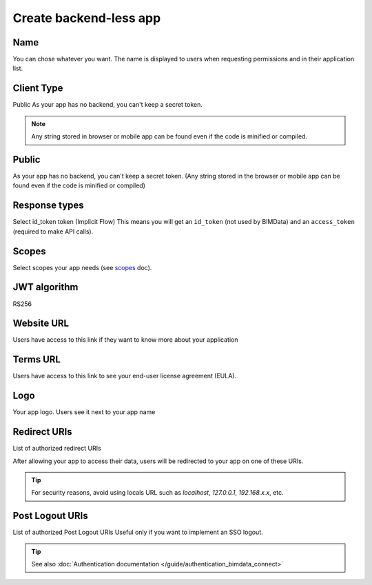 ========================
Create backend-less app
========================

.. 
    excerpt
        How-To create a mobile or tablet application on BIMData Connect
    endexcerpt

.. image:: /_images/cookbook/BIMdata_create_application.png
   :scale: 50 %
   :alt: Create your application
   :align: right

Name
=====

You can chose whatever you want. The name is displayed to users when requesting permissions and in their application list.

Client Type
===========

Public
As your app has no backend, you can't keep a secret token.

.. note::

    Any string stored in browser or mobile app can be found even if the code is minified or compiled.

Public
======

As your app has no backend, you can't keep a secret token. 
(Any string stored in the browser or mobile app can be found even if the code is minified or compiled)

Response types
==============

Select id_token token (Implicit Flow)
This means you will get an ``id_token`` (not used by BIMData) and an ``access_token`` (required to make API calls).

Scopes
======

Select scopes your app needs (see `scopes`_ doc).

JWT algorithm
=============

RS256


Website URL
===========

Users have access to this link if they want to know more about your application

Terms URL
=========

Users have access to this link to see your end-user license agreement (EULA).

Logo
====

Your app logo. Users see it next to your app name

Redirect URIs
=============

List of authorized redirect URIs

After allowing your app to access their data, users will be redirected to your app on one of these URIs.

.. tip::

    For security reasons, avoid using locals URL such as *localhost*, *127.0.0.1*, *192.168.x.x*, etc.

Post Logout URIs
=================

List of authorized Post Logout URIs
Useful only if you want to implement an SSO logout.

.. tip::

    See also :doc:`Authentication documentation </guide/authentication_bimdata_connect>`

.. _scopes: ../concepts/scopes.html
